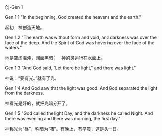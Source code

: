 
**** 创-Gen 1

Gen 1:1 "In the beginning, God created the heavens and the earth."

起初　神创造天地。

Gen 1:2 "The earth was without form and void, and darkness was over the
face of the deep. And the Spirit of God was hovering over the face of
the waters."

地是空虚混沌，渊面黑暗；　神的灵运行在水面上。

Gen 1:3 "And God said, "Let there be light," and there was light."

神说：“要有光。”就有了光。

Gen 1:4 And God saw that the light was good. And God separated the light
from the darkness.

神看光是好的，就把光暗分开了。

Gen 1:5 "God called the light Day, and the darkness he called Night. And
there was evening and there was morning, the first day."

神称光为“昼”，称暗为“夜”。有晚上，有早晨，这是头一日。
